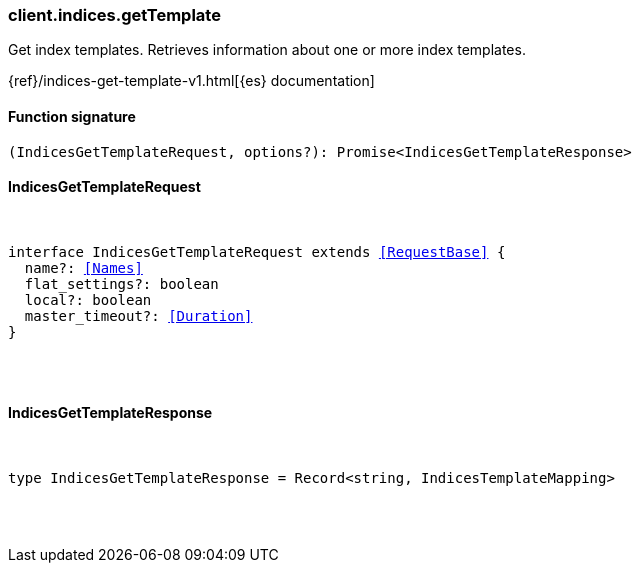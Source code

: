 [[reference-indices-get_template]]

////////
===========================================================================================================================
||                                                                                                                       ||
||                                                                                                                       ||
||                                                                                                                       ||
||        ██████╗ ███████╗ █████╗ ██████╗ ███╗   ███╗███████╗                                                            ||
||        ██╔══██╗██╔════╝██╔══██╗██╔══██╗████╗ ████║██╔════╝                                                            ||
||        ██████╔╝█████╗  ███████║██║  ██║██╔████╔██║█████╗                                                              ||
||        ██╔══██╗██╔══╝  ██╔══██║██║  ██║██║╚██╔╝██║██╔══╝                                                              ||
||        ██║  ██║███████╗██║  ██║██████╔╝██║ ╚═╝ ██║███████╗                                                            ||
||        ╚═╝  ╚═╝╚══════╝╚═╝  ╚═╝╚═════╝ ╚═╝     ╚═╝╚══════╝                                                            ||
||                                                                                                                       ||
||                                                                                                                       ||
||    This file is autogenerated, DO NOT send pull requests that changes this file directly.                             ||
||    You should update the script that does the generation, which can be found in:                                      ||
||    https://github.com/elastic/elastic-client-generator-js                                                             ||
||                                                                                                                       ||
||    You can run the script with the following command:                                                                 ||
||       npm run elasticsearch -- --version <version>                                                                    ||
||                                                                                                                       ||
||                                                                                                                       ||
||                                                                                                                       ||
===========================================================================================================================
////////

[discrete]
[[client.indices.getTemplate]]
=== client.indices.getTemplate

Get index templates. Retrieves information about one or more index templates.

{ref}/indices-get-template-v1.html[{es} documentation]

[discrete]
==== Function signature

[source,ts]
----
(IndicesGetTemplateRequest, options?): Promise<IndicesGetTemplateResponse>
----

[discrete]
==== IndicesGetTemplateRequest

[pass]
++++
<pre>
++++
interface IndicesGetTemplateRequest extends <<RequestBase>> {
  name?: <<Names>>
  flat_settings?: boolean
  local?: boolean
  master_timeout?: <<Duration>>
}

[pass]
++++
</pre>
++++
[discrete]
==== IndicesGetTemplateResponse

[pass]
++++
<pre>
++++
type IndicesGetTemplateResponse = Record<string, IndicesTemplateMapping>

[pass]
++++
</pre>
++++
